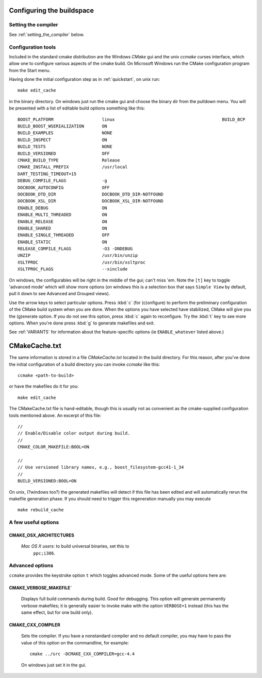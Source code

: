 .. _configure_and_build:

Configuring the buildspace
===========================

Setting the compiler
--------------------

See :ref:`setting_the_compiler` below.

Configuration tools
-------------------

Included in the standard cmake distribution are the Windows `CMake`
gui and the unix `ccmake` curses interface, which allow one to
configure various aspects of the cmake build.  On Microsoft Windows
run the CMake configuration program from the Start menu.  

Having done the initial configuration step as in :ref:`quickstart`,
on unix run::

  make edit_cache

in the binary directory.  On windows just run the cmake gui and choose
the binary dir from the pulldown menu.  You will be presented with a list of editable build options something
like this::

   BOOST_PLATFORM                   linux                                          BUILD_BCP                        ON 
   BUILD_BOOST_WSERIALIZATION       ON 
   BUILD_EXAMPLES                   NONE 
   BUILD_INSPECT                    ON 
   BUILD_TESTS                      NONE 
   BUILD_VERSIONED                  OFF 
   CMAKE_BUILD_TYPE                 Release 
   CMAKE_INSTALL_PREFIX             /usr/local 
   DART_TESTING_TIMEOUT=15 
   DEBUG_COMPILE_FLAGS              -g 
   DOCBOOK_AUTOCONFIG               OFF 
   DOCBOOK_DTD_DIR                  DOCBOOK_DTD_DIR-NOTFOUND 
   DOCBOOK_XSL_DIR                  DOCBOOK_XSL_DIR-NOTFOUND 
   ENABLE_DEBUG                     ON 
   ENABLE_MULTI_THREADED            ON 
   ENABLE_RELEASE                   ON 
   ENABLE_SHARED                    ON 
   ENABLE_SINGLE_THREADED           OFF 
   ENABLE_STATIC                    ON 
   RELEASE_COMPILE_FLAGS            -O3 -DNDEBUG 
   UNZIP                            /usr/bin/unzip 
   XSLTPROC                         /usr/bin/xsltproc 
   XSLTPROC_FLAGS                   --xinclude 

On windows, the configurables will be right in the middle of the gui;
can't miss 'em.  Note the ``[t]`` key to toggle 'advanced mode' which
will show more options (on windows this is a selection box that says
``Simple View`` by default, pull it down to see Advanced and Grouped
views).

Use the arrow keys to select particular options.  Press :kbd:`c` (for
(c)onfigure) to perform the preliminary configuration of the CMake
build system when you are done.  When the options you have selected
have stabilized, CMake will give you the (g)enerate option. If you do
not see this option, press :kbd:`c` again to reconfigure.  Try the
:kbd:`t` key to see more options.  When you're done press :kbd:`g` to
generate makefiles and exit.

See :ref:`VARIANTS` for information about the feature-specific options
(ie ``ENABLE_whatever`` listed above.)

.. _cmakecache.txt:

CMakeCache.txt
==============

The same information is stored in a file `CMakeCache.txt` located in
the build directory.  For this reason, after you've done the initial
configuration of a build directory you can invoke `ccmake` like this::

  ccmake <path-to-build>

or have the makefiles do it for you::

  make edit_cache

The CMakeCache.txt file is hand-editable, though this is usually not
as convenient as the cmake-supplied configuration tools mentioned
above.  An excerpt of this file::

  //
  // Enable/Disable color output during build.
  //
  CMAKE_COLOR_MAKEFILE:BOOL=ON
  
  //
  // Use versioned library names, e.g., boost_filesystem-gcc41-1_34
  //
  BUILD_VERSIONED:BOOL=ON
  

On unix, (?windows too?) the generated makefiles will detect if this
file has been edited and will automatically rerun the makefile
generation phase.  If you should need to trigger this regeneration
manually you may execute ::

  make rebuild_cache

.. _useful_options:

A few useful options
--------------------

CMAKE_OSX_ARCHITECTURES
^^^^^^^^^^^^^^^^^^^^^^^

  *Mac OS X users*: to build universal binaries, set this to
   ``ppc;i386``.

Advanced options
----------------

``ccmake`` provides the keystroke option ``t`` which toggles advanced
mode.  Some of the useful options here are:

.. _verbosity:

.. index:: verbosity

CMAKE_VERBOSE_MAKEFILE`
^^^^^^^^^^^^^^^^^^^^^^^

  Displays full build commands during build.  Good for debugging.
  This option will generate permanently verbose makefiles; it is
  generally easier to invoke make with the option ``VERBOSE=1``
  instead (this has the same effect, but for one build only).

.. index:: CMAKE_CXX_COMPILER; compiler, setting

.. _setting_the_compiler:

CMAKE_CXX_COMPILER
^^^^^^^^^^^^^^^^^^

  Sets the compiler.  If you have a nonstandard compiler and no
  default compiler, you may have to pass the value of this option on
  the commandline, for example::

    cmake ../src -DCMAKE_CXX_COMPILER=gcc-4.4

  On windows just set it in the gui.




